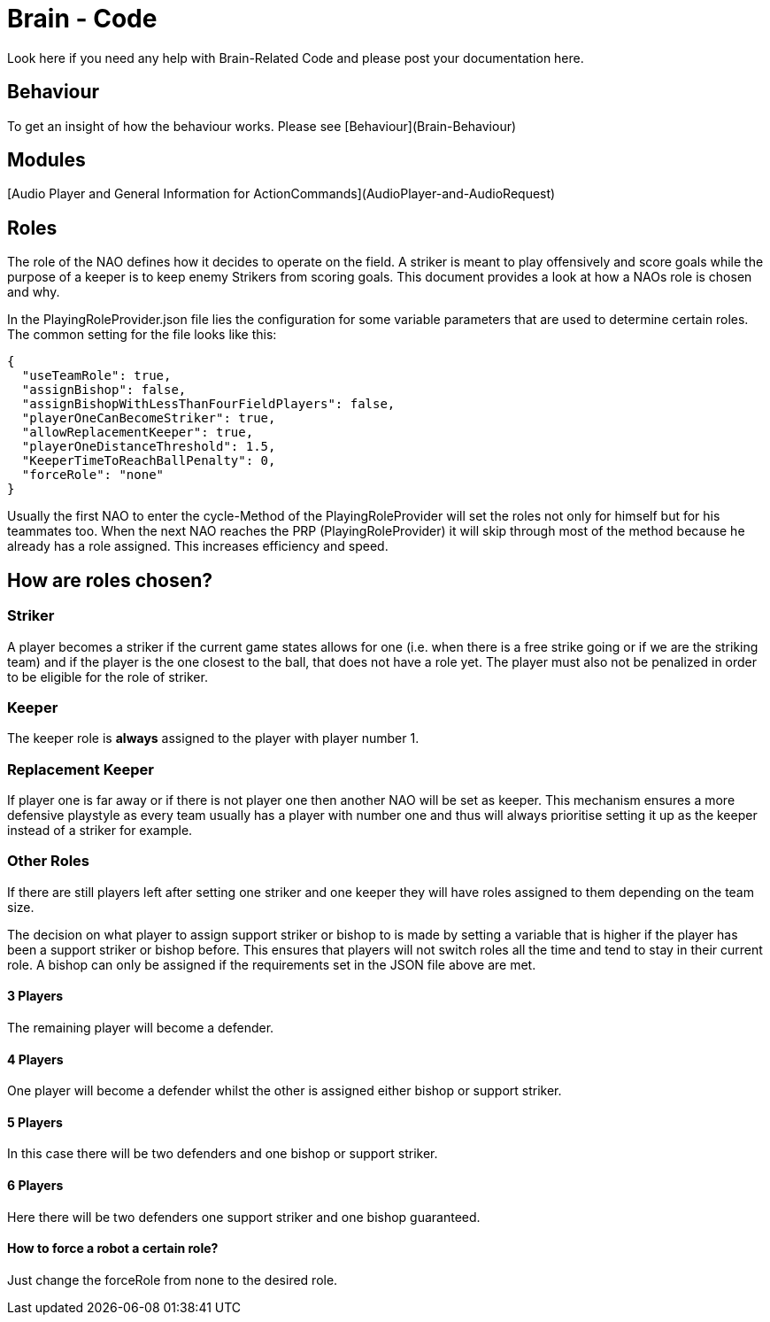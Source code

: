 = Brain - Code
Look here if you need any help with Brain-Related Code and please post your documentation here.

== Behaviour
To get an insight of how the behaviour works. Please see [Behaviour](Brain-Behaviour)

== Modules
[Audio Player and General Information for ActionCommands](AudioPlayer-and-AudioRequest)

== Roles

The role of the NAO defines how it decides to operate on the field. A striker is
meant to play offensively and score goals while the purpose of a keeper is to
keep enemy Strikers from scoring goals. This document provides a look at how a
NAOs role is chosen and why.

In the PlayingRoleProvider.json file lies the configuration for some variable
parameters that are used to determine certain roles. The common setting for the
file looks like this:

[source,json]
----
{
  "useTeamRole": true,
  "assignBishop": false,
  "assignBishopWithLessThanFourFieldPlayers": false,
  "playerOneCanBecomeStriker": true,
  "allowReplacementKeeper": true,
  "playerOneDistanceThreshold": 1.5,
  "KeeperTimeToReachBallPenalty": 0,
  "forceRole": "none"
}
----

Usually the first NAO to enter the cycle-Method of the PlayingRoleProvider will
set the roles not only for himself but for his teammates too. When the next NAO
reaches the PRP (PlayingRoleProvider) it will skip through most of the method
because he already has a role assigned. This increases efficiency and speed.

== How are roles chosen?

=== Striker

A player becomes a striker if the current game states allows for one (i.e.
when there is a free strike going or if we are the striking team) and if the
player is the one closest to the ball, that does not have a role yet.
The player must also not be penalized in order to be eligible for the role of
striker.

=== Keeper

The keeper role is *always* assigned to the player with player number 1.

=== Replacement Keeper

If player one is far away or if there is not player one then another NAO will
be set as keeper. This mechanism ensures a more defensive playstyle as every
team usually has a player with number one and thus will always prioritise
setting it up as the keeper instead of a striker for example.

=== Other Roles

If there are still players left after setting one striker and one keeper they
will have roles assigned to them depending on the team size.

The decision on what player to assign support striker or bishop to is made by
setting a variable that is higher if the player has been a support striker or
bishop before. This ensures that players will not switch roles all the time and
tend to stay in their current role. A bishop can only be assigned if the
requirements set in the JSON file above are met.

==== 3 Players

The remaining player will become a defender.

==== 4 Players

One player will become a defender whilst the other is assigned either bishop or
support striker.

==== 5 Players

In this case there will be two defenders and one bishop or support striker.

==== 6 Players

Here there will be two defenders one support striker and one bishop guaranteed.

==== How to force a robot a certain role?

Just change the forceRole from none to the desired role.

